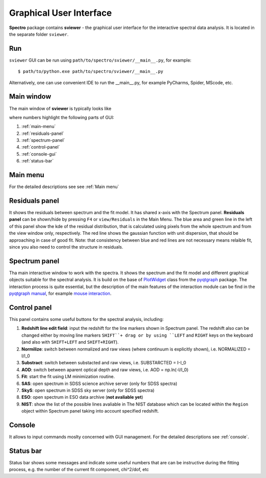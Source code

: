 .. _gui:

Graphical User Interface
========================

**Spectro** package contains **sviewer** - the graphical user interface for the interactive spectral data analysis. It is located in the separate folder ``sviewer``.

Run
---
``sviewer`` GUI can be run using ``path/to/spectro/sviewer/__main__.py``, for example::

    $ path/to/python.exe path/to/spectro/sviewer/__main__.py

Alternatively, one can use convenient IDE to run the __main__.py, for example PyCharms, Spider, MScode, etc.


Main window
-----------
The main window of **sviewer** is typically looks like

.. image:: ./images/main.png

where numbers highlight the following parts of GUI:

1. :ref:`main-menu`
#. :ref:`residuals-panel`
#. :ref:`spectrum-panel`   
#. :ref:`control-panel`
#. :ref:`console-gui`
#. :ref:`status-bar`

.. _main-menu:

Main menu
---------
For the detailed descriptions see see :ref:`Main menu`

.. _residuals-panel:

Residuals panel
--------------
It shows the residuals between spectrum and the fit model. It has shared x-axis with the Spectrum panel.  **Residuals panel** can be shown/hide by pressing ``F4`` or ``view/Residuals`` in the Main Menu. The blue area and green line in the left of this panel show the kde of the residual distribution, that is calculated using pixels from the whole spectrum and from the view window only, respectively. The red line shows the gaussian function with unit dispersion, that should be approaching in case of good fit. Note: that consistency between blue and red lines are not necessary means relaible fit, since you also need to control the structure in residuals. 

.. _spectrum-panel:

Spectrum panel
--------------
Tha main interactive window to work with the spectra. It shows the spectrum and the fit model and different graphical objects suitable for the spectral analysis. It is build on the base of `PlotWidget`_ class from the `pyqtgraph`_ package. The interaction process is quite essential, but the description of the main features of the interaction module can be find in the `pyqtgraph manual`_, for example `mouse interaction`_.

.. _pyqtgraph: https://www.pyqtgraph.org/
.. _mouse interaction: https://pyqtgraph.readthedocs.io/en/latest/mouse_interaction.html
.. _pyqtgraph manual: https://pyqtgraph.readthedocs.io/en/latest/index.html
.. _PlotWidget: https://pyqtgraph.readthedocs.io/en/latest/widgets/plotwidget.html?highlight=plotwidget

.. _control-panel:

Control panel
-------------

This panel contains some useful buttons for the spectral analysis, including:

1. **Redshift line edit field**: input the redshift for the line markers shown in Spectrum panel. The redshift also can be changed either by moving line markers ``SHIFT``+ drag or by using ``LEFT`` and ``RIGHT`` keys on the keyboard (and also with ``SHIFT+LEFT`` and ``SHIFT+RIGHT``).
#. **Normilize**: switch between normalized and raw views (where continuum is explicitly shown), i.e. NORMALIZED = I/I_0
#. **Substract**: switch between substacted and raw views, i.e. SUBSTARCTED = I-I_0
#. **AOD**: switch between aparent optical depth and raw views, i.e. AOD = np.ln(-I/I_0)
#. **Fit**: start the fit using LM minimization routine.
#. **SAS**: open spectrum in SDSS science archive server (only for SDSS spectra)
#. **SkyS**: open spectrum in SDSS sky server (only for SDSS spectra)
#. **ESO**: open spectrum in ESO data archive (**not avaliable yet**)
#. **NIST**: show the list of the possible lines avaliable in The NIST database which can be located within the ``Region`` object within Spectrum panel taking into account specified redshift.

.. _console-gui:

Console
-------
It allows to input commands moslty concerned with GUI management. For the detailed descriptions see :ref:`console`.

.. _status-bar:

Status bar
----------
Status bar shows some messages and indicate some useful numbers that are can be instructive during the fitting process, e.g. the number of the current fit component, chi^2/dof, etc
